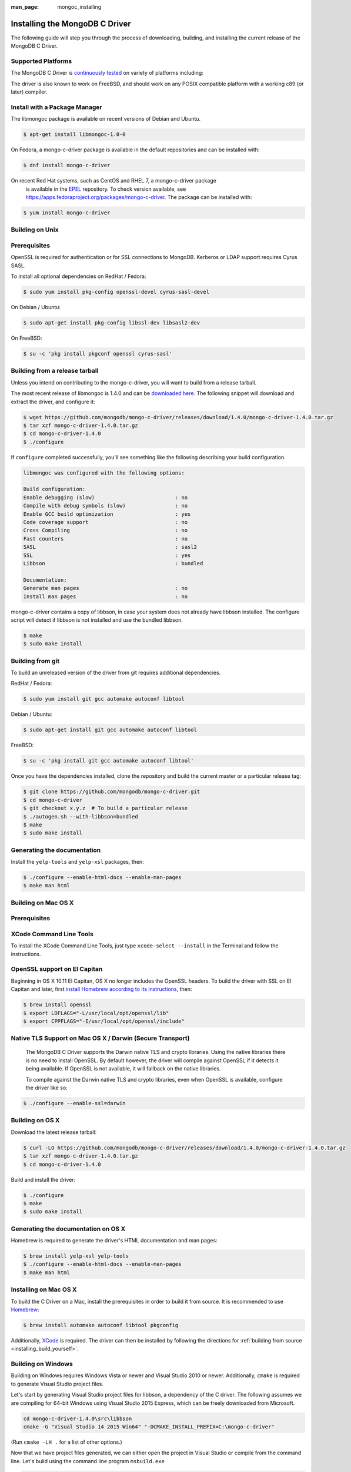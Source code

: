 :man_page: mongoc_installing

Installing the MongoDB C Driver
===============================

The following guide will step you through the process of downloading, building, and installing the current release of the MongoDB C Driver.

Supported Platforms
-------------------

The MongoDB C Driver is `continuously tested <https://evergreen.mongodb.com/waterfall/mongo-c-driver>`_ on variety of platforms including:

====================================================  ================================================================  ==============================================================================================================================================================================================================
                                                                                                                                                                                                                                                                                                                                      
* GNU/Linux
* Solaris
* Mac OS X
* Microsoft Windows  * x86 and x86_64
* ARM
* PPC
* SPARC
* aarch64
* s390x
* ppc64le  * GCC 4.1 and newer
* Clang 3.3 and newer
* Microsoft Visual Studio 2010 and newer
* `Oracle Solaris Studio 12 <http://www.oracle.com/technetwork/server-storage/solarisstudio/downloads/index.html>`_
* MinGW
====================================================  ================================================================  ==============================================================================================================================================================================================================

The driver is also known to work on FreeBSD, and should work on any POSIX compatible platform with a working c89 (or later) compiler.

Install with a Package Manager
------------------------------

The libmongoc package is available on recent versions of Debian and Ubuntu.

.. code-block:: none

  $ apt-get install libmongoc-1.0-0

On Fedora, a mongo-c-driver package is available in the default repositories and can be installed with:

.. code-block:: none

  $ dnf install mongo-c-driver

On recent Red Hat systems, such as CentOS and RHEL 7, a mongo-c-driver package
      is available in the `EPEL <https://fedoraproject.org/wiki/EPEL>`_ repository. To check
      version available, see `https://apps.fedoraproject.org/packages/mongo-c-driver <https://apps.fedoraproject.org/packages/mongo-c-driver>`_.
      The package can be installed with:

.. code-block:: none

  $ yum install mongo-c-driver

Building on Unix
----------------

Prerequisites
-------------

OpenSSL is required for authentication or for SSL connections to MongoDB. Kerberos or LDAP support requires Cyrus SASL.

To install all optional dependencies on RedHat / Fedora:

.. code-block:: none

  $ sudo yum install pkg-config openssl-devel cyrus-sasl-devel

On Debian / Ubuntu:

.. code-block:: none

  $ sudo apt-get install pkg-config libssl-dev libsasl2-dev

On FreeBSD:

.. code-block:: none

  $ su -c 'pkg install pkgconf openssl cyrus-sasl'

Building from a release tarball
-------------------------------

Unless you intend on contributing to the mongo-c-driver, you will want to build from a release tarball.

The most recent release of libmongoc is 1.4.0 and can be `downloaded here <https://github.com/mongodb/mongo-c-driver/releases/download/1.4.0/mongo-c-driver-1.4.0.tar.gz>`_. The following snippet will download and extract the driver, and configure it:

.. code-block:: none

  $ wget https://github.com/mongodb/mongo-c-driver/releases/download/1.4.0/mongo-c-driver-1.4.0.tar.gz
  $ tar xzf mongo-c-driver-1.4.0.tar.gz
  $ cd mongo-c-driver-1.4.0
  $ ./configure
      

If ``configure`` completed successfully, you'll see something like the following describing your build configuration.

.. code-block:: none

  libmongoc was configured with the following options:

  Build configuration:
  Enable debugging (slow)                          : no
  Compile with debug symbols (slow)                : no
  Enable GCC build optimization                    : yes
  Code coverage support                            : no
  Cross Compiling                                  : no
  Fast counters                                    : no
  SASL                                             : sasl2
  SSL                                              : yes
  Libbson                                          : bundled

  Documentation:
  Generate man pages                               : no
  Install man pages                                : no

mongo-c-driver contains a copy of libbson, in case your system does not already have libbson installed. The configure script will detect if libbson is not installed and use the bundled libbson.

.. code-block:: none

  $ make
  $ sudo make install
      

Building from git
-----------------

To build an unreleased version of the driver from git requires additional dependencies.

RedHat / Fedora:

.. code-block:: none

  $ sudo yum install git gcc automake autoconf libtool

Debian / Ubuntu:

.. code-block:: none

  $ sudo apt-get install git gcc automake autoconf libtool

FreeBSD:

.. code-block:: none

  $ su -c 'pkg install git gcc automake autoconf libtool'

Once you have the dependencies installed, clone the repository and build the current master or a particular release tag:

.. code-block:: none

  $ git clone https://github.com/mongodb/mongo-c-driver.git
  $ cd mongo-c-driver
  $ git checkout x.y.z  # To build a particular release
  $ ./autogen.sh --with-libbson=bundled
  $ make
  $ sudo make install
      

Generating the documentation
----------------------------

Install the ``yelp-tools`` and ``yelp-xsl`` packages, then:

.. code-block:: none

  $ ./configure --enable-html-docs --enable-man-pages
  $ make man html

Building on Mac OS X
--------------------

Prerequisites
-------------

XCode Command Line Tools
------------------------

To install the XCode Command Line Tools, just type ``xcode-select --install`` in the Terminal and follow the instructions.

OpenSSL support on El Capitan
-----------------------------

Beginning in OS X 10.11 El Capitan, OS X no longer includes the OpenSSL headers. To build the driver with SSL on El Capitan and later, first `install Homebrew according to its instructions <http://brew.sh/>`_, then:

.. code-block:: none

  $ brew install openssl
  $ export LDFLAGS="-L/usr/local/opt/openssl/lib"
  $ export CPPFLAGS="-I/usr/local/opt/openssl/include"

Native TLS Support on Mac OS X / Darwin (Secure Transport)
----------------------------------------------------------

	The MongoDB C Driver supports the Darwin native TLS and crypto libraries.
	Using the native libraries there is no need to install OpenSSL. By
	default however, the driver will compile against OpenSSL if it
	detects it being available. If OpenSSL is not available, it will
	fallback on the native libraries.
      

	To compile against the Darwin native TLS and crypto libraries, even when
	OpenSSL is available, configure the driver like so:
      

.. code-block:: none

  $ ./configure --enable-ssl=darwin
      

Building on OS X
----------------

Download the latest release tarball:

.. code-block:: none

  $ curl -LO https://github.com/mongodb/mongo-c-driver/releases/download/1.4.0/mongo-c-driver-1.4.0.tar.gz
  $ tar xzf mongo-c-driver-1.4.0.tar.gz
  $ cd mongo-c-driver-1.4.0

Build and install the driver:

.. code-block:: none

  $ ./configure
  $ make
  $ sudo make install

Generating the documentation on OS X
------------------------------------

Homebrew is required to generate the driver's HTML documentation and man pages:

.. code-block:: none

  $ brew install yelp-xsl yelp-tools
  $ ./configure --enable-html-docs --enable-man-pages
  $ make man html

Installing on Mac OS X
----------------------

To build the C Driver on a Mac, install the prerequisites in order to build it from source. It is recommended to use `Homebrew <http://brew.sh>`_:

.. code-block:: none

  $ brew install automake autoconf libtool pkgconfig

Additionally, `XCode <http://developer.apple.com/xcode>`_ is required. The driver can then be installed by following the directions for :ref:`building from source <installing_build_yourself>`.

Building on Windows
-------------------

Building on Windows requires Windows Vista or newer and Visual Studio 2010 or newer. Additionally, ``cmake`` is required to generate Visual Studio project files.

Let's start by generating Visual Studio project files for libbson, a dependency of the C driver. The following assumes we are compiling for 64-bit Windows using Visual Studio 2015 Express, which can be freely downloaded from Microsoft.

.. code-block:: none

  cd mongo-c-driver-1.4.0\src\libbson
  cmake -G "Visual Studio 14 2015 Win64" "-DCMAKE_INSTALL_PREFIX=C:\mongo-c-driver"

(Run ``cmake -LH .`` for a list of other options.)

Now that we have project files generated, we can either open the project in Visual Studio or compile from the command line. Let's build using the command line program ``msbuild.exe``

.. code-block:: none

  msbuild.exe ALL_BUILD.vcxproj

Now that libbson is compiled, let's install it using msbuild. It will be installed to the path specified by ``CMAKE_INSTALL_PREFIX``.

.. code-block:: none

  msbuild.exe INSTALL.vcxproj

You should now see libbson installed in ``C:\mongo-c-driver``

Now let's do the same for the MongoDB C driver.

.. code-block:: none

  cd mongo-c-driver-1.4.0
  cmake -G "Visual Studio 14 2015 Win64" "-DCMAKE_INSTALL_PREFIX=C:\mongo-c-driver" "-DBSON_ROOT_DIR=C:\mongo-c-driver"
  msbuild.exe ALL_BUILD.vcxproj
  msbuild.exe INSTALL.vcxproj

All of the MongoDB C Driver's components will now be found in ``C:\mongo-c-driver``.

Native TLS Support on Windows (Secure Channel)
----------------------------------------------

	The MongoDB C Driver supports the Windows native TLS and crypto libraries.
	Using the native libraries there is no need to install OpenSSL. By
	default however, the driver will compile against OpenSSL if it
	detects it being available. If OpenSSL is not available, it will
	fallback on the native libraries.
      

	To compile against the Windows native TLS and crypto libraries, even when
	OpenSSL is available, configure the driver like so:
      

.. code-block:: none

  cmake -G "Visual Studio 14 2015 Win64" "-DENABLE_SSL=WINDOWS" "-DCMAKE_INSTALL_PREFIX=C:\mongo-c-driver" "-DBSON_ROOT_DIR=C:\mongo-c-driver"

